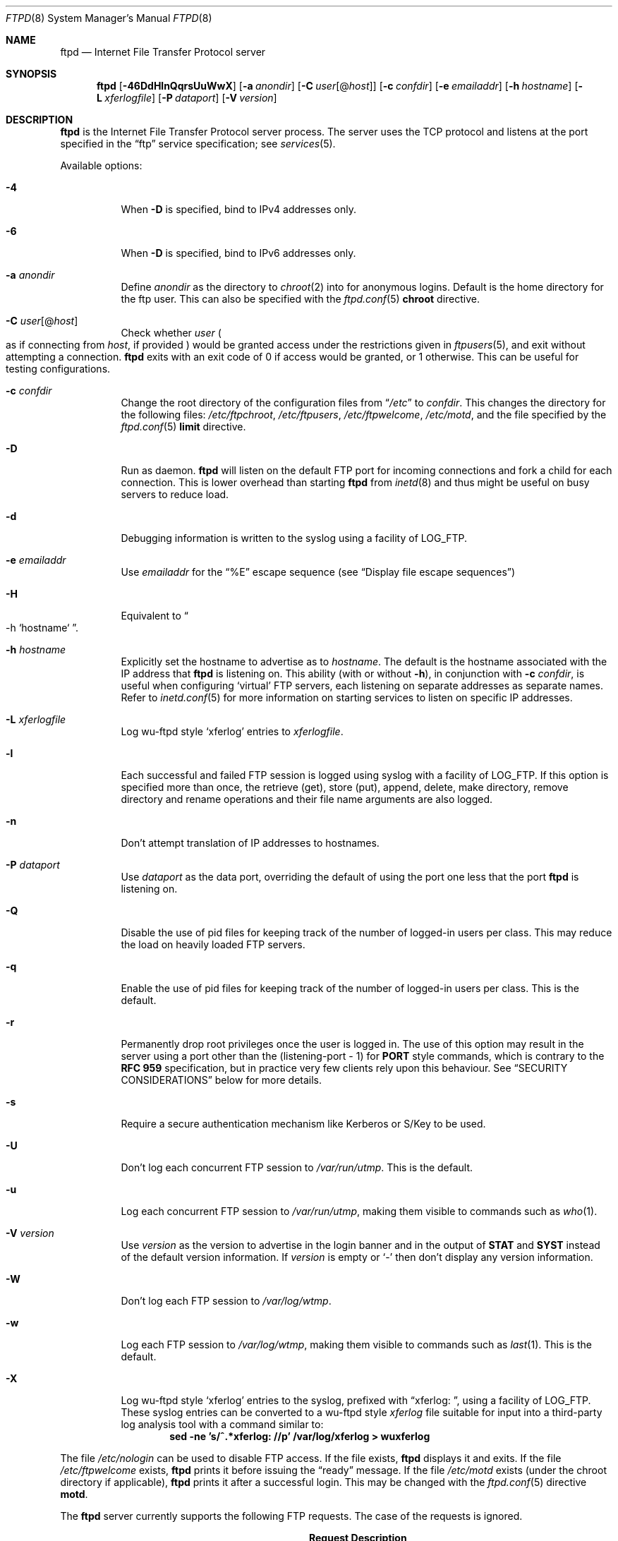 .\"	$NetBSD: ftpd.8,v 1.85 2009/05/01 10:53:27 wiz Exp $
.\"
.\" Copyright (c) 1997-2008 The NetBSD Foundation, Inc.
.\" All rights reserved.
.\"
.\" This code is derived from software contributed to The NetBSD Foundation
.\" by Luke Mewburn.
.\"
.\" Redistribution and use in source and binary forms, with or without
.\" modification, are permitted provided that the following conditions
.\" are met:
.\" 1. Redistributions of source code must retain the above copyright
.\"    notice, this list of conditions and the following disclaimer.
.\" 2. Redistributions in binary form must reproduce the above copyright
.\"    notice, this list of conditions and the following disclaimer in the
.\"    documentation and/or other materials provided with the distribution.
.\"
.\" THIS SOFTWARE IS PROVIDED BY THE NETBSD FOUNDATION, INC. AND CONTRIBUTORS
.\" ``AS IS'' AND ANY EXPRESS OR IMPLIED WARRANTIES, INCLUDING, BUT NOT LIMITED
.\" TO, THE IMPLIED WARRANTIES OF MERCHANTABILITY AND FITNESS FOR A PARTICULAR
.\" PURPOSE ARE DISCLAIMED.  IN NO EVENT SHALL THE FOUNDATION OR CONTRIBUTORS
.\" BE LIABLE FOR ANY DIRECT, INDIRECT, INCIDENTAL, SPECIAL, EXEMPLARY, OR
.\" CONSEQUENTIAL DAMAGES (INCLUDING, BUT NOT LIMITED TO, PROCUREMENT OF
.\" SUBSTITUTE GOODS OR SERVICES; LOSS OF USE, DATA, OR PROFITS; OR BUSINESS
.\" INTERRUPTION) HOWEVER CAUSED AND ON ANY THEORY OF LIABILITY, WHETHER IN
.\" CONTRACT, STRICT LIABILITY, OR TORT (INCLUDING NEGLIGENCE OR OTHERWISE)
.\" ARISING IN ANY WAY OUT OF THE USE OF THIS SOFTWARE, EVEN IF ADVISED OF THE
.\" POSSIBILITY OF SUCH DAMAGE.
.\"
.\" Copyright (c) 1985, 1988, 1991, 1993
.\"	The Regents of the University of California.  All rights reserved.
.\"
.\" Redistribution and use in source and binary forms, with or without
.\" modification, are permitted provided that the following conditions
.\" are met:
.\" 1. Redistributions of source code must retain the above copyright
.\"    notice, this list of conditions and the following disclaimer.
.\" 2. Redistributions in binary form must reproduce the above copyright
.\"    notice, this list of conditions and the following disclaimer in the
.\"    documentation and/or other materials provided with the distribution.
.\" 3. Neither the name of the University nor the names of its contributors
.\"    may be used to endorse or promote products derived from this software
.\"    without specific prior written permission.
.\"
.\" THIS SOFTWARE IS PROVIDED BY THE REGENTS AND CONTRIBUTORS ``AS IS'' AND
.\" ANY EXPRESS OR IMPLIED WARRANTIES, INCLUDING, BUT NOT LIMITED TO, THE
.\" IMPLIED WARRANTIES OF MERCHANTABILITY AND FITNESS FOR A PARTICULAR PURPOSE
.\" ARE DISCLAIMED.  IN NO EVENT SHALL THE REGENTS OR CONTRIBUTORS BE LIABLE
.\" FOR ANY DIRECT, INDIRECT, INCIDENTAL, SPECIAL, EXEMPLARY, OR CONSEQUENTIAL
.\" DAMAGES (INCLUDING, BUT NOT LIMITED TO, PROCUREMENT OF SUBSTITUTE GOODS
.\" OR SERVICES; LOSS OF USE, DATA, OR PROFITS; OR BUSINESS INTERRUPTION)
.\" HOWEVER CAUSED AND ON ANY THEORY OF LIABILITY, WHETHER IN CONTRACT, STRICT
.\" LIABILITY, OR TORT (INCLUDING NEGLIGENCE OR OTHERWISE) ARISING IN ANY WAY
.\" OUT OF THE USE OF THIS SOFTWARE, EVEN IF ADVISED OF THE POSSIBILITY OF
.\" SUCH DAMAGE.
.\"
.\"     @(#)ftpd.8	8.2 (Berkeley) 4/19/94
.\"
.Dd May 1, 2009
.Dt FTPD 8
.Os
.Sh NAME
.Nm ftpd
.Nd
Internet File Transfer Protocol server
.Sh SYNOPSIS
.Nm
.Op Fl 46DdHlnQqrsUuWwX
.Op Fl a Ar anondir
.Op Fl C Ar user Ns Op @ Ns Ar host
.Op Fl c Ar confdir
.Op Fl e Ar emailaddr
.Op Fl h Ar hostname
.Op Fl L Ar xferlogfile
.Op Fl P Ar dataport
.Op Fl V Ar version
.Sh DESCRIPTION
.Nm
is the Internet File Transfer Protocol server process.
The server uses the
.Tn TCP
protocol and listens at the port specified in the
.Dq ftp
service specification; see
.Xr services 5 .
.Pp
Available options:
.Bl -tag -width Ds
.It Fl 4
When
.Fl D
is specified, bind to IPv4 addresses only.
.It Fl 6
When
.Fl D
is specified, bind to IPv6 addresses only.
.It Fl a Ar anondir
Define
.Ar anondir
as the directory to
.Xr chroot 2
into for anonymous logins.
Default is the home directory for the ftp user.
This can also be specified with the
.Xr ftpd.conf 5
.Sy chroot
directive.
.It Fl C Ar user Ns Op @ Ns Ar host
Check whether
.Ar user
.Po
as if connecting from
.Ar host ,
if provided
.Pc
would be granted access under
the restrictions given in
.Xr ftpusers 5 ,
and exit without attempting a connection.
.Nm
exits with an exit code of 0 if access would be granted, or 1 otherwise.
This can be useful for testing configurations.
.It Fl c Ar confdir
Change the root directory of the configuration files from
.Dq Pa /etc
to
.Ar confdir .
This changes the directory for the following files:
.Pa /etc/ftpchroot ,
.Pa /etc/ftpusers ,
.Pa /etc/ftpwelcome ,
.Pa /etc/motd ,
and the file specified by the
.Xr ftpd.conf 5
.Sy limit
directive.
.It Fl D
Run as daemon.
.Nm
will listen on the default FTP port for incoming connections
and fork a child for each connection.
This is lower overhead than starting
.Nm
from
.Xr inetd 8
and thus might be useful on busy servers to reduce load.
.It Fl d
Debugging information is written to the syslog using a facility of
.Dv LOG_FTP .
.It Fl e Ar emailaddr
Use
.Ar emailaddr
for the
.Dq "\&%E"
escape sequence (see
.Sx Display file escape sequences )
.It Fl H
Equivalent to
.Do
-h
`hostname`
.Dc .
.It Fl h Ar hostname
Explicitly set the hostname to advertise as to
.Ar hostname .
The default is the hostname associated with the IP address that
.Nm
is listening on.
This ability (with or without
.Fl h ) ,
in conjunction with
.Fl c Ar confdir ,
is useful when configuring
.Sq virtual
.Tn FTP
servers, each listening on separate addresses as separate names.
Refer to
.Xr inetd.conf 5
for more information on starting services to listen on specific IP addresses.
.It Fl L Ar xferlogfile
Log
.Tn wu-ftpd
style
.Sq xferlog
entries to
.Ar xferlogfile .
.It Fl l
Each successful and failed
.Tn FTP
session is logged using syslog with a facility of
.Dv LOG_FTP .
If this option is specified more than once, the retrieve (get), store (put),
append, delete, make directory, remove directory and rename operations and
their file name arguments are also logged.
.It Fl n
Don't attempt translation of IP addresses to hostnames.
.It Fl P Ar dataport
Use
.Ar dataport
as the data port, overriding the default of using the port one less
that the port
.Nm
is listening on.
.It Fl Q
Disable the use of pid files for keeping track of the number of logged-in
users per class.
This may reduce the load on heavily loaded
.Tn FTP
servers.
.It Fl q
Enable the use of pid files for keeping track of the number of logged-in
users per class.
This is the default.
.It Fl r
Permanently drop root privileges once the user is logged in.
The use of this option may result in the server using a port other
than the (listening-port - 1) for
.Sy PORT
style commands, which is contrary to the
.Cm RFC 959
specification, but in practice very few clients rely upon this behaviour.
See
.Sx SECURITY CONSIDERATIONS
below for more details.
.It Fl s
Require a secure authentication mechanism like Kerberos or S/Key to be used.
.It Fl U
Don't log each concurrent
.Tn FTP
session to
.Pa /var/run/utmp .
This is the default.
.It Fl u
Log each concurrent
.Tn FTP
session to
.Pa /var/run/utmp ,
making them visible to commands such as
.Xr who 1 .
.It Fl V Ar version
Use
.Ar version
as the version to advertise in the login banner and in the output of
.Sy STAT
and
.Sy SYST
instead of the default version information.
If
.Ar version
is empty or
.Sq -
then don't display any version information.
.It Fl W
Don't log each
.Tn FTP
session to
.Pa /var/log/wtmp .
.It Fl w
Log each
.Tn FTP
session to
.Pa /var/log/wtmp ,
making them visible to commands such as
.Xr last 1 .
This is the default.
.It Fl X
Log
.Tn wu-ftpd
style
.Sq xferlog
entries to the syslog, prefixed with
.Dq "xferlog:\ " ,
using a facility of
.Dv LOG_FTP .
These syslog entries can be converted to a
.Tn wu-ftpd
style
.Pa xferlog
file suitable for input into a third-party log analysis tool with a command
similar to:
.Dl "sed -ne 's/^.*xferlog: //p' /var/log/xferlog \*[Gt] wuxferlog"
.El
.Pp
The file
.Pa /etc/nologin
can be used to disable
.Tn FTP
access.
If the file exists,
.Nm
displays it and exits.
If the file
.Pa /etc/ftpwelcome
exists,
.Nm
prints it before issuing the
.Dq ready
message.
If the file
.Pa /etc/motd
exists (under the chroot directory if applicable),
.Nm
prints it after a successful login.
This may be changed with the
.Xr ftpd.conf 5
directive
.Sy motd .
.Pp
The
.Nm
server currently supports the following
.Tn FTP
requests.
The case of the requests is ignored.
.Bl -column "Request" "Description" -offset indent
.It Sy Request Ta Sy Description
.It ABOR Ta "abort previous command"
.It ACCT Ta "specify account (ignored)"
.It ALLO Ta "allocate storage (vacuously)"
.It APPE Ta "append to a file"
.It CDUP Ta "change to parent of current working directory"
.It CWD Ta "change working directory"
.It DELE Ta "delete a file"
.It EPSV Ta "prepare for server-to-server transfer"
.It EPRT Ta "specify data connection port"
.It FEAT Ta "list extra features that are not defined in" Cm "RFC 959"
.It HELP Ta "give help information"
.It LIST Ta "give list files in a directory" Pq Dq Li "ls -lA"
.It LPSV Ta "prepare for server-to-server transfer"
.It LPRT Ta "specify data connection port"
.It MLSD Ta "list contents of directory in a machine-processable form"
.It MLST Ta "show a pathname in a machine-processable form"
.It MKD Ta "make a directory"
.It MDTM Ta "show last modification time of file"
.It MODE Ta "specify data transfer" Em mode
.It NLST Ta "give name list of files in directory"
.It NOOP Ta "do nothing"
.It OPTS Ta "define persistent options for a given command"
.It PASS Ta "specify password"
.It PASV Ta "prepare for server-to-server transfer"
.It PORT Ta "specify data connection port"
.It PWD Ta "print the current working directory"
.It QUIT Ta "terminate session"
.It REST Ta "restart incomplete transfer"
.It RETR Ta "retrieve a file"
.It RMD Ta "remove a directory"
.It RNFR Ta "specify rename-from file name"
.It RNTO Ta "specify rename-to file name"
.It SITE Ta "non-standard commands (see next section)"
.It SIZE Ta "return size of file"
.It STAT Ta "return status of server"
.It STOR Ta "store a file"
.It STOU Ta "store a file with a unique name"
.It STRU Ta "specify data transfer" Em structure
.It SYST Ta "show operating system type of server system"
.It TYPE Ta "specify data transfer" Em type
.It USER Ta "specify user name"
.It XCUP Ta "change to parent of current working directory (deprecated)"
.It XCWD Ta "change working directory (deprecated)"
.It XMKD Ta "make a directory (deprecated)"
.It XPWD Ta "print the current working directory (deprecated)"
.It XRMD Ta "remove a directory (deprecated)"
.El
.Pp
The following non-standard or
.Ux
specific commands are supported by the SITE request.
.Pp
.Bl -column Request Description -offset indent
.It Sy Request Ta Sy Description
.It CHMOD Ta "change mode of a file, e.g. ``SITE CHMOD 755 filename''"
.It HELP Ta "give help information."
.It IDLE Ta "set idle-timer, e.g. ``SITE IDLE 60''"
.It RATEGET Ta "set maximum get rate throttle in bytes/second, e.g. ``SITE RATEGET 5k''"
.It RATEPUT Ta "set maximum put rate throttle in bytes/second, e.g. ``SITE RATEPUT 5k''"
.It UMASK Ta "change umask, e.g. ``SITE UMASK 002''"
.El
.Pp
The following
.Tn FTP
requests (as specified in
.Cm RFC 959
and
.Cm RFC 2228 )
are recognized, but are not implemented:
.Sy ACCT ,
.Sy ADAT ,
.Sy AUTH ,
.Sy CCC ,
.Sy CONF ,
.Sy ENC ,
.Sy MIC ,
.Sy PBSZ ,
.Sy PROT ,
.Sy REIN ,
and
.Sy SMNT .
.Pp
The
.Nm
server will abort an active file transfer only when the
.Sy ABOR
command is preceded by a Telnet "Interrupt Process" (IP)
signal and a Telnet "Synch" signal in the command Telnet stream,
as described in Internet
.Cm RFC 959 .
If a
.Sy STAT
command is received during a data transfer, preceded by a Telnet IP
and Synch, transfer status will be returned.
.Pp
.Nm
interprets file names according to the
.Dq globbing
conventions used by
.Xr csh 1 .
This allows users to use the metacharacters
.Dq Li \&*?[]{}~ .
.Ss User authentication
.Nm
authenticates users according to five rules.
.Pp
.Bl -enum -offset indent
.It
The login name must be in the password data base,
.Xr passwd 5 ,
and not have a null password.
In this case a password must be provided by the client before any
file operations may be performed.
If the user has an S/Key key, the response from a successful
.Sy USER
command will include an S/Key challenge.
The client may choose to respond with a
.Sy PASS
command giving either
a standard password or an S/Key one-time password.
The server will automatically determine which type of password it
has been given and attempt to authenticate accordingly.
See
.Xr skey 1
for more information on S/Key authentication.
S/Key is a Trademark of Bellcore.
.It
The login name must be allowed based on the information in
.Xr ftpusers 5 .
.It
The user must have a standard shell returned by
.Xr getusershell 3 .
If the user's shell field in the password database is empty, the
shell is assumed to be
.Pa /bin/sh .
As per
.Xr shells 5 ,
the user's shell must be listed with full path in
.Pa /etc/shells .
.It
If directed by the file
.Xr ftpchroot 5
the session's root directory will be changed by
.Xr chroot 2
to the directory specified in the
.Xr ftpd.conf 5
.Sy chroot
directive (if set),
or to the home directory of the user.
This facility may also be triggered by enabling the boolean
.Sy ftp-chroot
in
.Xr login.conf 5 .
However, the user must still supply a password.
This feature is intended as a compromise between a fully anonymous account
and a fully privileged account.
The account should also be set up as for an anonymous account.
.It
If the user name is
.Dq anonymous
or
.Dq ftp ,
an
anonymous
.Tn FTP
account must be present in the password
file (user
.Dq ftp ) .
In this case the user is allowed
to log in by specifying any password (by convention an email address for
the user should be used as the password).
.Pp
The server performs a
.Xr chroot 2
to the directory specified in the
.Xr ftpd.conf 5
.Sy chroot
directive (if set),
the
.Fl a Ar anondir
directory (if set),
or to the home directory of the
.Dq ftp
user.
.Pp
The server then performs a
.Xr chdir 2
to the directory specified in the
.Xr ftpd.conf 5
.Sy homedir
directive (if set), otherwise to
.Pa / .
.Pp
If other restrictions are required (such as disabling of certain
commands and the setting of a specific umask), then appropriate
entries in
.Xr ftpd.conf 5
are required.
.Pp
If the first character of the password supplied by an anonymous user
is
.Dq - ,
then the verbose messages displayed at login and upon a
.Sy CWD
command are suppressed.
.El
.Ss Display file escape sequences
When
.Nm
displays various files back to the client (such as
.Pa /etc/ftpwelcome
and
.Pa /etc/motd ) ,
various escape strings are replaced with information pertinent
to the current connection.
.Pp
The supported escape strings are:
.Bl -tag -width "Escape" -offset indent -compact
.It Sy "Escape"
.Sy Description
.It "\&%c"
Class name.
.It "\&%C"
Current working directory.
.It "\&%E"
Email address given with
.Fl e .
.It "\&%L"
Local hostname.
.It "\&%M"
Maximum number of users for this class.
Displays
.Dq unlimited
if there's no limit.
.It "\&%N"
Current number of users for this class.
.It "\&%R"
Remote hostname.
.It "\&%s"
If the result of the most recent
.Dq "\&%M"
or
.Dq "\&%N"
was not
.Dq Li 1 ,
print an
.Dq s .
.It "\&%S"
If the result of the most recent
.Dq "\&%M"
or
.Dq "\&%N"
was not
.Dq Li 1 ,
print an
.Dq S .
.It "\&%T"
Current time.
.It "\&%U"
User name.
.It "\&%\&%"
A
.Dq \&%
character.
.El
.Ss Setting up a restricted ftp subtree
In order that system security is not breached, it is recommended
that the
subtrees for the
.Dq ftp
and
.Dq chroot
accounts be constructed with care, following these rules
(replace
.Dq ftp
in the following directory names
with the appropriate account name for
.Sq chroot
users):
.Bl -tag -width "~ftp/incoming" -offset indent
.It Pa ~ftp
Make the home directory owned by
.Dq root
and unwritable by anyone.
.It Pa ~ftp/bin
Make this directory owned by
.Dq root
and unwritable by anyone (mode 555).
Generally any conversion commands should be installed
here (mode 111).
.It Pa ~ftp/etc
Make this directory owned by
.Dq root
and unwritable by anyone (mode 555).
The files
.Pa pwd.db
(see
.Xr passwd 5 )
and
.Pa group
(see
.Xr group 5 )
must be present for the
.Sy LIST
command to be able to display owner and group names instead of numbers.
The password field in
.Xr passwd 5
is not used, and should not contain real passwords.
The file
.Pa motd ,
if present, will be printed after a successful login.
These files should be mode 444.
.It Pa ~ftp/pub
This directory and the subdirectories beneath it should be owned
by the users and groups responsible for placing files in them,
and be writable only by them (mode 755 or 775).
They should
.Em not
be owned or writable by ftp or its group.
.It Pa ~ftp/incoming
This directory is where anonymous users place files they upload.
The owners should be the user
.Dq ftp
and an appropriate group.
Members of this group will be the only users with access to these
files after they have been uploaded; these should be people who
know how to deal with them appropriately.
If you wish anonymous
.Tn FTP
users to be able to see the names of the
files in this directory the permissions should be 770, otherwise
they should be 370.
.Pp
The following
.Xr ftpd.conf 5
directives should be used:
.Dl "modify guest off"
.Dl "umask  guest 0707"
.Dl "upload guest on"
.Pp
This will result in anonymous users being able to upload files to this
directory, but they will not be able to download them, delete them, or
overwrite them, due to the umask and disabling of the commands mentioned
above.
.It Pa ~ftp/tmp
This directory is used to create temporary files which contain
the error messages generated by a conversion or
.Sy LIST
command.
The owner should be the user
.Dq ftp .
The permissions should be 300.
.Pp
If you don't enable conversion commands, or don't want anonymous users
uploading files here (see
.Pa ~ftp/incoming
above), then don't create this directory.
However, error messages from conversion or
.Sy LIST
commands won't be returned to the user.
(This is the traditional behaviour.)
Note that the
.Xr ftpd.conf 5
directive
.Sy upload
can be used to prevent users uploading here.
.El
.Pp
To set up "ftp-only" accounts that provide only
.Tn FTP ,
but no valid shell
login, you can copy/link
.Pa /sbin/nologin
to
.Pa /sbin/ftplogin ,
and enter
.Pa /sbin/ftplogin
to
.Pa /etc/shells
to allow logging-in via
.Tn FTP
into the accounts, which must have
.Pa /sbin/ftplogin
as login shell.
.Sh FILES
.Bl -tag -width /etc/ftpwelcome -compact
.It Pa /etc/ftpchroot
List of normal users whose root directory should be changed via
.Xr chroot 2 .
.It Pa /etc/ftpd.conf
Configure file conversions and other settings.
.It Pa /etc/ftpusers
List of unwelcome/restricted users.
.It Pa /etc/ftpwelcome
Welcome notice before login.
.It Pa /etc/motd
Welcome notice after login.
.It Pa /etc/nologin
If it exists, displayed and access is refused.
.It Pa /var/run/ftpd.pids-CLASS
State file of logged-in processes for the
.Nm
class
.Sq CLASS .
.It Pa /var/run/utmp
List of logged-in users on the system.
.It Pa /var/log/wtmp
Login history database.
.El
.Sh SEE ALSO
.Xr ftp 1 ,
.Xr skey 1 ,
.Xr who 1 ,
.Xr getusershell 3 ,
.Xr ftpchroot 5 ,
.Xr ftpd.conf 5 ,
.Xr ftpusers 5 ,
.Xr login.conf 5 ,
.Xr syslogd 8
.Sh STANDARDS
.Nm
recognizes all commands in
.Cm RFC 959 ,
follows the guidelines in
.Cm RFC 1123 ,
recognizes all commands in
.Cm RFC 2228
(although they are not supported yet),
and supports the extensions from
.Cm RFC 2389 ,
.Cm RFC 2428 ,
and
.Cm RFC 3659 .
.Sh HISTORY
The
.Nm
command appeared in
.Bx 4.2 .
.Pp
Various features such as the
.Xr ftpd.conf 5
functionality,
.Cm RFC 2389 ,
and
.Cm RFC 3659
support was implemented in
.Nx 1.3
and later releases by Luke Mewburn.
.Sh BUGS
The server must run as the super-user to create sockets with
privileged port numbers (i.e, those less than
.Dv IPPORT_RESERVED ,
which is 1024).
If
.Nm
is listening on a privileged port
it maintains an effective user id of the logged in user, reverting
to the super-user only when binding addresses to privileged sockets.
The
.Fl r
option can be used to override this behaviour and force privileges to
be permanently revoked; see
.Sx SECURITY CONSIDERATIONS
below for more details.
.Pp
.Nm
may have trouble handling connections from scoped IPv6 addresses, or
IPv4 mapped addresses
.Po
IPv4 connection on
.Dv AF_INET6
socket
.Pc .
For the latter case, running two daemons,
one for IPv4 and one for IPv6, will avoid the problem.
.Sh SECURITY CONSIDERATIONS
.Cm RFC 959
provides no restrictions on the
.Sy PORT
command, and this can lead to security problems, as
.Nm
can be fooled into connecting to any service on any host.
With the
.Dq checkportcmd
feature of the
.Xr ftpd.conf 5 ,
.Sy PORT
commands with different host addresses, or TCP ports lower than
.Dv IPPORT_RESERVED
will be rejected.
This also prevents
.Sq third-party proxy ftp
from working.
Use of this option is
.Em strongly
recommended, and enabled by default.
.Pp
By default
.Nm
uses a port that is one less than the port it is listening on to
communicate back to the client for the
.Sy EPRT ,
.Sy LPRT ,
and
.Sy PORT
commands, unless overridden with
.Fl P Ar dataport .
As the default port for
.Nm
(21) is a privileged port below
.Dv IPPORT_RESERVED ,
.Nm
retains the ability to switch back to root privileges to bind these
ports.
In order to increase security by reducing the potential for a bug in
.Nm
providing a remote root compromise,
.Nm
will permanently drop root privileges if one of the following is true:
.Bl -enum -offset indent
.It
.Nm
is running on a port greater than
.Dv IPPORT_RESERVED
and the user has logged in as a
.Sq guest
or
.Sq chroot
user.
.It
.Nm
was invoked with
.Fl r .
.El
.Pp
Don't create
.Pa ~ftp/tmp
if you don't want anonymous users to upload files there.
That directory is only necessary if you want to display the error
messages of conversion commands to the user.
Note that if uploads are disabled with the
.Xr ftpd.conf 5
directive
.Sy upload ,
then this directory cannot be abused by the user in this way, so it
should be safe to create.
.Pp
To avoid possible denial-of-service attacks,
.Sy SIZE
requests against files larger than 10240 bytes will be denied if
the current transfer
.Sy TYPE
is
.Sq Li A
(ASCII).
